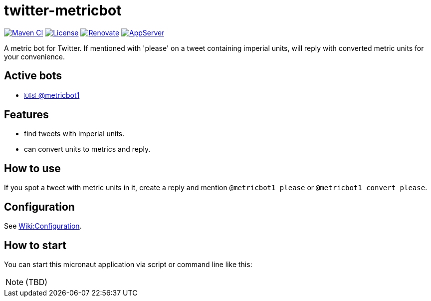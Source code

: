 = twitter-metricbot
:icons: font
:toc: macro
:toclevels: 4

https://github.com/bmarwell/twitter-metricbot/actions/workflows/maven.yml[image:https://github.com/bmarwell/twitter-metricbot/actions/workflows/maven.yml/badge.svg[Maven
CI]]
https://opensource.org/licenses/Apache-2.0[image:https://img.shields.io/badge/License-Apache_2.0-blue.svg[License]]
https://renovatebot.com[image:https://img.shields.io/badge/renovate-enabled-brightgreen.svg[Renovate]]
link:https://openliberty.io/[image:https://img.shields.io/badge/AppServer-Open%20Liberty-blue[AppServer]]

A metric bot for Twitter.
If mentioned with 'please' on a tweet containing imperial units, will reply with converted metric units for your convenience.

== Active bots

* link:https://twitter.com/metricbot1/with_replies[🇺🇸 @metricbot1]

== Features

* find tweets with imperial units.
* can convert units to metrics and reply.

== How to use

If you spot a tweet with metric units in it, create a reply and mention `@metricbot1 please` or `@metricbot1 convert please`.

== Configuration

See https://github.com/bmhm/twitter-metricbot/wiki/Configuration[Wiki:Configuration].

== How to start

You can start this micronaut application via script or command line like this:

[NOTE]
====
(TBD)
====
